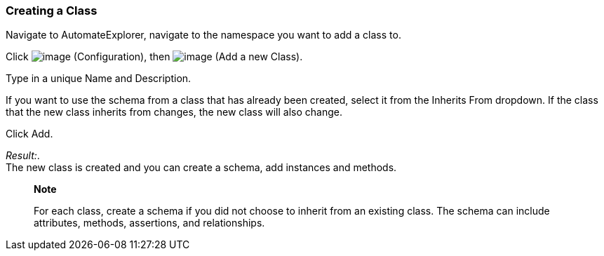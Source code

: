 === Creating a Class

Navigate to AutomateExplorer, navigate to the namespace you want to add
a class to.

Click image:../images/1847.png[image] (Configuration), then
image:../images/2365.png[image] (Add a new Class).

Type in a unique Name and Description.

If you want to use the schema from a class that has already been
created, select it from the Inherits From dropdown. If the class that
the new class inherits from changes, the new class will also change.

Click Add.

_Result:_. +
The new class is created and you can create a schema, add instances and
methods.

___________________________________________________________________________________________________________________________________________________________________
*Note*

For each class, create a schema if you did not choose to inherit from an
existing class. The schema can include attributes, methods, assertions,
and relationships.
___________________________________________________________________________________________________________________________________________________________________

